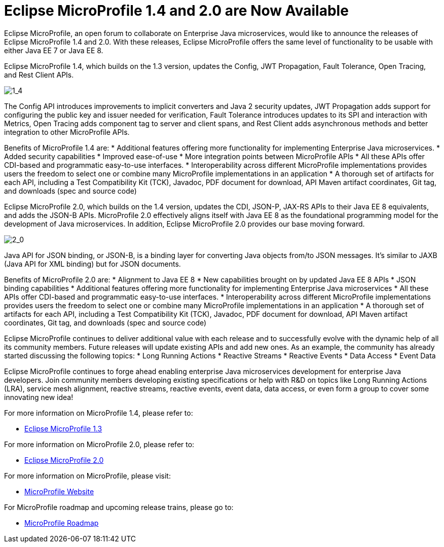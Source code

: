 = Eclipse MicroProfile 1.4 and 2.0 are Now Available

Eclipse MicroProfile, an open forum to collaborate on Enterprise Java microservices, would like to announce the releases of Eclipse MicroProfile 1.4 and 2.0. With these releases, Eclipse MicroProfile offers the same level of functionality to be usable with either Java EE 7 or Java EE 8.

Eclipse MicroProfile 1.4, which builds on the 1.3 version, updates the Config, JWT Propagation, Fault Tolerance, Open Tracing, and Rest Client APIs.

image::MP1.4-diagram.png[1_4]

The Config API introduces improvements to implicit converters and Java 2 security updates, JWT Propagation adds support for configuring the public key and issuer needed for verification, Fault Tolerance introduces updates to its SPI and interaction with Metrics, Open Tracing adds component tag to server and client spans, and Rest Client adds asynchronous methods and better integration to other MicroProfile APIs.

Benefits of MicroProfile 1.4 are:
* Additional features offering more functionality for implementing Enterprise Java microservices.
* Added security capabilities
* Improved ease-of-use
* More integration points between MicroProfile APIs
* All these APIs offer CDI-based and programmatic easy-to-use interfaces.
* Interoperability across different MicroProfile implementations provides users the freedom to select one or combine many MicroProfile implementations in an application
* A thorough set of artifacts for each API, including a Test Compatibility Kit (TCK), Javadoc, PDF document for download, API Maven artifact coordinates, Git tag, and downloads (spec and source code)

Eclipse MicroProfile 2.0, which builds on the 1.4 version, updates the CDI, JSON-P, JAX-RS APIs to their Java EE 8 equivalents, and adds the JSON-B APIs. MicroProfile 2.0 effectively aligns itself with Java EE 8 as the foundational programming model for the development of Java microservices. In addition, Eclipse MicroProfile 2.0 provides our base moving forward.

image::MP2.0-diagram.png[2_0]

Java API for JSON binding, or JSON-B, is a binding layer for converting Java objects from/to JSON messages. It’s similar to JAXB (Java API for XML binding) but for JSON documents.

Benefits of MicroProfile 2.0 are:
* Alignment to Java EE 8
* New capabilities brought on by updated Java EE 8 APIs
* JSON binding capabilities
* Additional features offering more functionality for implementing Enterprise Java microservices
* All these APIs offer CDI-based and programmatic easy-to-use interfaces.
* Interoperability across different MicroProfile implementations provides users the freedom to select one or combine many MicroProfile implementations in an application
* A thorough set of artifacts for each API, including a Test Compatibility Kit (TCK), Javadoc, PDF document for download, API Maven artifact coordinates, Git tag, and downloads (spec and source code)

Eclipse MicroProfile continues to deliver additional value with each release and to successfully evolve with the dynamic help of all its community members. Future releases will update existing APIs and add new ones.  As an example, the community has already started discussing the following topics:
* Long Running Actions
* Reactive Streams
* Reactive Events
* Data Access
* Event Data

Eclipse MicroProfile continues to forge ahead enabling enterprise Java microservices development for enterprise Java developers. Join community members developing existing specifications or help with R&D on topics like Long Running Actions (LRA), service mesh alignment, reactive streams, reactive events, event data, data access, or even form a group to cover some innovating new idea!

For more information on MicroProfile 1.4, please refer to:

* https://github.com/eclipse/microprofile-bom/releases/tag/1.3[Eclipse MicroProfile 1.3]

For more information on MicroProfile 2.0, please refer to:

* https://github.com/eclipse/microprofile/releases/tag/2.0-RC1[Eclipse MicroProfile 2.0]

For more information on MicroProfile, please visit:

* http://microprofile.io[MicroProfile Website]

For MicroProfile roadmap and upcoming release trains, please go to:

* https://projects.eclipse.org/projects/technology.microprofile[MicroProfile Roadmap]
